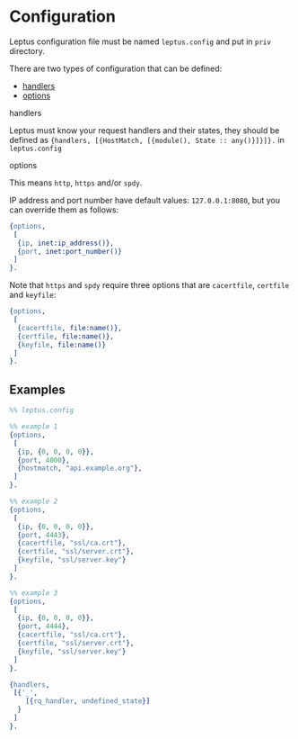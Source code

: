 * Configuration

  Leptus configuration file must be named ~leptus.config~ and put in ~priv~
  directory.

  There are two types of configuration that can be defined:

  - [[#handlers][handlers]]
  - [[#options][options]]

**** handlers

   Leptus must know your request handlers and their states, they should be
   defined as ~{handlers, [{HostMatch, [{module(), State :: any()}]}]}.~ in
   ~leptus.config~

**** options

   This means ~http~, ~https~ and/or ~spdy~.

   IP address and port number have default values: ~127.0.0.1:8080~, but you
   can override them as follows:

   #+BEGIN_SRC erlang
   {options,
    [
     {ip, inet:ip_address()},
     {port, inet:port_number()}
    ]
   }.
   #+END_SRC

   Note that ~https~ and ~spdy~ require three options that are ~cacertfile~, ~certfile~ and ~keyfile~:
   #+BEGIN_SRC erlang
   {options,
    [
     {cacertfile, file:name()},
     {certfile, file:name()},
     {keyfile, file:name()}
    ]
   }.
   #+END_SRC

** Examples

   #+BEGIN_SRC erlang
   %% leptus.config

   %% example 1
   {options,
    [
     {ip, {0, 0, 0, 0}},
     {port, 4000},
     {hostmatch, "api.example.org"},
    ]
   }.

   %% example 2
   {options,
    [
     {ip, {0, 0, 0, 0}},
     {port, 4443},
     {cacertfile, "ssl/ca.crt"},
     {certfile, "ssl/server.crt"},
     {keyfile, "ssl/server.key"}
    ]
   }.

   %% example 3
   {options,
    [
     {ip, {0, 0, 0, 0}},
     {port, 4444},
     {cacertfile, "ssl/ca.crt"},
     {certfile, "ssl/server.crt"},
     {keyfile, "ssl/server.key"}
    ]
   }.

   {handlers,
    [{'_',
       [{rq_handler, undefined_state}]
     }
    ]
   }.
   #+END_SRC
